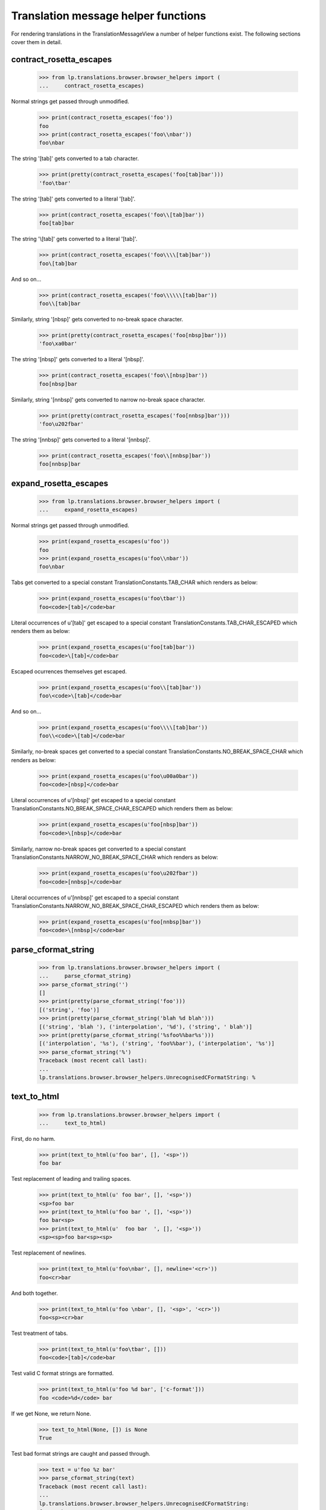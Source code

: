 Translation message helper functions
====================================

For rendering translations in the TranslationMessageView a number of
helper functions exist. The following sections cover them in detail.

contract_rosetta_escapes
------------------------

    >>> from lp.translations.browser.browser_helpers import (
    ...     contract_rosetta_escapes)

Normal strings get passed through unmodified.

    >>> print(contract_rosetta_escapes('foo'))
    foo
    >>> print(contract_rosetta_escapes('foo\\nbar'))
    foo\nbar

The string '[tab]' gets converted to a tab character.

    >>> print(pretty(contract_rosetta_escapes('foo[tab]bar')))
    'foo\tbar'

The string '\[tab]' gets converted to a literal '[tab]'.

    >>> print(contract_rosetta_escapes('foo\\[tab]bar'))
    foo[tab]bar

The string '\\[tab]' gets converted to a literal '\[tab]'.

    >>> print(contract_rosetta_escapes('foo\\\\[tab]bar'))
    foo\[tab]bar

And so on...

    >>> print(contract_rosetta_escapes('foo\\\\\\[tab]bar'))
    foo\\[tab]bar

Similarly, string '[nbsp]' gets converted to no-break space character.

    >>> print(pretty(contract_rosetta_escapes('foo[nbsp]bar')))
    'foo\xa0bar'

The string '\[nbsp]' gets converted to a literal '[nbsp]'.

    >>> print(contract_rosetta_escapes('foo\\[nbsp]bar'))
    foo[nbsp]bar

Similarly, string '[nnbsp]' gets converted to narrow no-break space
character.

    >>> print(pretty(contract_rosetta_escapes('foo[nnbsp]bar')))
    'foo\u202fbar'

The string '\[nnbsp]' gets converted to a literal '[nnbsp]'.

    >>> print(contract_rosetta_escapes('foo\\[nnbsp]bar'))
    foo[nnbsp]bar


expand_rosetta_escapes
----------------------

    >>> from lp.translations.browser.browser_helpers import (
    ...     expand_rosetta_escapes)

Normal strings get passed through unmodified.

    >>> print(expand_rosetta_escapes(u'foo'))
    foo
    >>> print(expand_rosetta_escapes(u'foo\\nbar'))
    foo\nbar

Tabs get converted to a special constant TranslationConstants.TAB_CHAR
which renders as below:

    >>> print(expand_rosetta_escapes(u'foo\tbar'))
    foo<code>[tab]</code>bar

Literal occurrences of u'[tab]' get escaped to a special constant
TranslationConstants.TAB_CHAR_ESCAPED which renders them as below:

    >>> print(expand_rosetta_escapes(u'foo[tab]bar'))
    foo<code>\[tab]</code>bar

Escaped ocurrences themselves get escaped.

    >>> print(expand_rosetta_escapes(u'foo\\[tab]bar'))
    foo\<code>\[tab]</code>bar

And so on...

    >>> print(expand_rosetta_escapes(u'foo\\\\[tab]bar'))
    foo\\<code>\[tab]</code>bar

Similarly, no-break spaces get converted to a special constant
TranslationConstants.NO_BREAK_SPACE_CHAR which renders as below:

    >>> print(expand_rosetta_escapes(u'foo\u00a0bar'))
    foo<code>[nbsp]</code>bar

Literal occurrences of u'[nbsp]' get escaped to a special constant
TranslationConstants.NO_BREAK_SPACE_CHAR_ESCAPED which renders them
as below:

    >>> print(expand_rosetta_escapes(u'foo[nbsp]bar'))
    foo<code>\[nbsp]</code>bar

Similarly, narrow no-break spaces get converted to a special constant
TranslationConstants.NARROW_NO_BREAK_SPACE_CHAR which renders as below:

    >>> print(expand_rosetta_escapes(u'foo\u202fbar'))
    foo<code>[nnbsp]</code>bar

Literal occurrences of u'[nnbsp]' get escaped to a special constant
TranslationConstants.NARROW_NO_BREAK_SPACE_CHAR_ESCAPED which renders them
as below:

    >>> print(expand_rosetta_escapes(u'foo[nnbsp]bar'))
    foo<code>\[nnbsp]</code>bar


parse_cformat_string
--------------------

    >>> from lp.translations.browser.browser_helpers import (
    ...     parse_cformat_string)
    >>> parse_cformat_string('')
    []
    >>> print(pretty(parse_cformat_string('foo')))
    [('string', 'foo')]
    >>> print(pretty(parse_cformat_string('blah %d blah')))
    [('string', 'blah '), ('interpolation', '%d'), ('string', ' blah')]
    >>> print(pretty(parse_cformat_string('%sfoo%%bar%s')))
    [('interpolation', '%s'), ('string', 'foo%%bar'), ('interpolation', '%s')]
    >>> parse_cformat_string('%')
    Traceback (most recent call last):
    ...
    lp.translations.browser.browser_helpers.UnrecognisedCFormatString: %


text_to_html
------------

    >>> from lp.translations.browser.browser_helpers import (
    ...     text_to_html)

First, do no harm.

    >>> print(text_to_html(u'foo bar', [], '<sp>'))
    foo bar

Test replacement of leading and trailing spaces.

    >>> print(text_to_html(u' foo bar', [], '<sp>'))
    <sp>foo bar
    >>> print(text_to_html(u'foo bar ', [], '<sp>'))
    foo bar<sp>
    >>> print(text_to_html(u'  foo bar  ', [], '<sp>'))
    <sp><sp>foo bar<sp><sp>

Test replacement of newlines.

    >>> print(text_to_html(u'foo\nbar', [], newline='<cr>'))
    foo<cr>bar

And both together.

    >>> print(text_to_html(u'foo \nbar', [], '<sp>', '<cr>'))
    foo<sp><cr>bar

Test treatment of tabs.

    >>> print(text_to_html(u'foo\tbar', []))
    foo<code>[tab]</code>bar

Test valid C format strings are formatted.

    >>> print(text_to_html(u'foo %d bar', ['c-format']))
    foo <code>%d</code> bar

If we get None, we return None.

    >>> text_to_html(None, []) is None
    True

Test bad format strings are caught and passed through.

    >>> text = u'foo %z bar'
    >>> parse_cformat_string(text)
    Traceback (most recent call last):
    ...
    lp.translations.browser.browser_helpers.UnrecognisedCFormatString:
    foo %z bar

    >>> text_to_html(text, ['c-format']) == text
    True

If we get '\r\n' as the new line mark, we should remove '\r':

    >>> print(pretty(text_to_html(u'foo\r\nbar', [])))
    'foo<img alt="" src="/@@/translation-newline" /><br/>\nbar'

And '\r' should be also handled:

    >>> print(pretty(text_to_html(u'foo\rbar', [])))
    'foo<img alt="" src="/@@/translation-newline" /><br/>\nbar'

HTML in the input string is escaped.

    >>> print(text_to_html(u'<b>Test %d</b>', []))
    &lt;b&gt;Test %d&lt;/b&gt;
    >>> print(text_to_html(u'<b>Test %d</b>', ['c-format']))
    &lt;b&gt;Test <code>%d</code>&lt;/b&gt;

Format strings are parsed before markup is generated (the %q is invalid
as it has no conversion specifier until the <samp> is injected):

    >>> print(text_to_html(u'Test %q: ', ['c-format']))
    Test %q:<samp> </samp>


convert_newlines_to_web_form
----------------------------

    >>> from lp.translations.browser.browser_helpers import (
    ...     convert_newlines_to_web_form)
    >>> print(pretty(convert_newlines_to_web_form(u'foo')))
    'foo'
    >>> print(pretty(convert_newlines_to_web_form(u'foo\n')))
    'foo\r\n'
    >>> print(pretty(convert_newlines_to_web_form(u'foo\nbar\n\nbaz')))
    'foo\r\nbar\r\n\r\nbaz'
    >>> print(pretty(convert_newlines_to_web_form(u'foo\r\nbar')))
    'foo\r\nbar'
    >>> print(pretty(convert_newlines_to_web_form(u'foo\rbar')))
    'foo\r\nbar'


count_lines
-----------

    >>> from lp.translations.browser.browser_helpers import count_lines
    >>> count_lines("foo")
    1
    >>> count_lines(
    ...     "123456789abc123456789abc123456789abc1234566789abc123456789abc")
    2
    >>> count_lines(
    ...     "123456789a123456789a123456789a1234566789a123456789")
    1
    >>> count_lines("a\nb")
    2
    >>> count_lines("a\nb\n")
    3
    >>> count_lines("a\nb\nc")
    3
    >>> count_lines(
    ...     "123456789abc123456789abc123456789abc123456789abc\n"
    ...     "1234566789a123456789a")
    2
    >>> count_lines(
    ...     "123456789abc123456789abc123456789abc123456789abc123456789abc"
    ...     "123456\n789a123456789a123456789a")
    3
    >>> count_lines(
    ...     "123456789abc123456789abc123456789abc123456789abc123456789abc"
    ...     "123456789abc\n1234566789a123456789a123456789a")
    3
    >>> count_lines("foo bar\n")
    2
